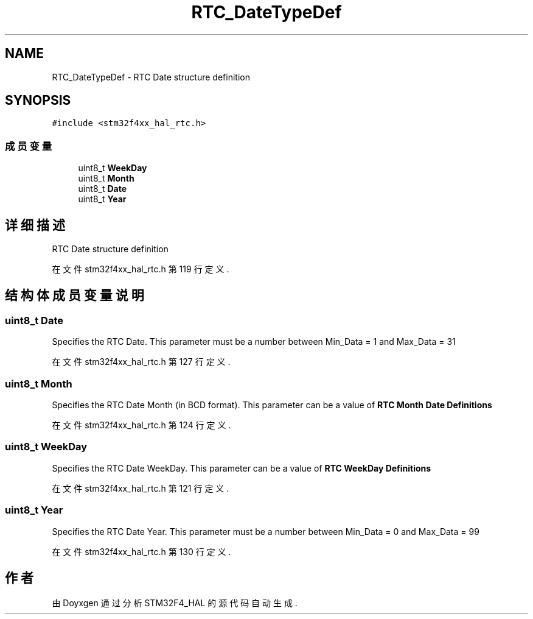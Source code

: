 .TH "RTC_DateTypeDef" 3 "2020年 八月 7日 星期五" "Version 1.24.0" "STM32F4_HAL" \" -*- nroff -*-
.ad l
.nh
.SH NAME
RTC_DateTypeDef \- RTC Date structure definition  

.SH SYNOPSIS
.br
.PP
.PP
\fC#include <stm32f4xx_hal_rtc\&.h>\fP
.SS "成员变量"

.in +1c
.ti -1c
.RI "uint8_t \fBWeekDay\fP"
.br
.ti -1c
.RI "uint8_t \fBMonth\fP"
.br
.ti -1c
.RI "uint8_t \fBDate\fP"
.br
.ti -1c
.RI "uint8_t \fBYear\fP"
.br
.in -1c
.SH "详细描述"
.PP 
RTC Date structure definition 
.PP
在文件 stm32f4xx_hal_rtc\&.h 第 119 行定义\&.
.SH "结构体成员变量说明"
.PP 
.SS "uint8_t Date"
Specifies the RTC Date\&. This parameter must be a number between Min_Data = 1 and Max_Data = 31 
.PP
在文件 stm32f4xx_hal_rtc\&.h 第 127 行定义\&.
.SS "uint8_t Month"
Specifies the RTC Date Month (in BCD format)\&. This parameter can be a value of \fBRTC Month Date Definitions\fP 
.PP
在文件 stm32f4xx_hal_rtc\&.h 第 124 行定义\&.
.SS "uint8_t WeekDay"
Specifies the RTC Date WeekDay\&. This parameter can be a value of \fBRTC WeekDay Definitions\fP 
.PP
在文件 stm32f4xx_hal_rtc\&.h 第 121 行定义\&.
.SS "uint8_t Year"
Specifies the RTC Date Year\&. This parameter must be a number between Min_Data = 0 and Max_Data = 99 
.PP
在文件 stm32f4xx_hal_rtc\&.h 第 130 行定义\&.

.SH "作者"
.PP 
由 Doyxgen 通过分析 STM32F4_HAL 的 源代码自动生成\&.
